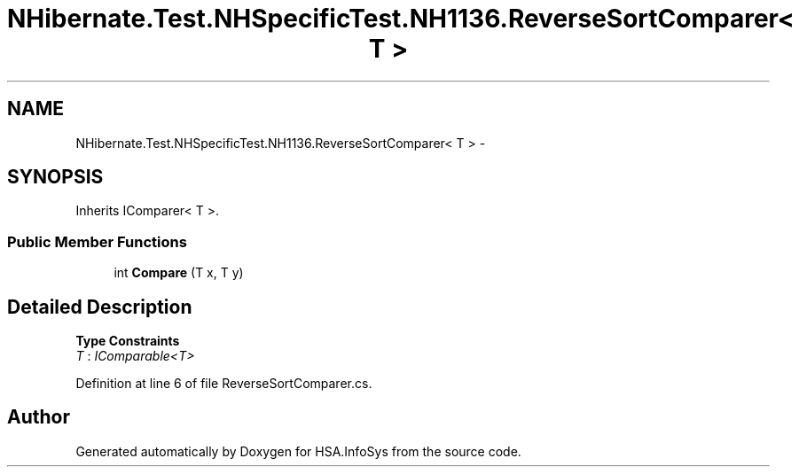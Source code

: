 .TH "NHibernate.Test.NHSpecificTest.NH1136.ReverseSortComparer< T >" 3 "Fri Jul 5 2013" "Version 1.0" "HSA.InfoSys" \" -*- nroff -*-
.ad l
.nh
.SH NAME
NHibernate.Test.NHSpecificTest.NH1136.ReverseSortComparer< T > \- 
.SH SYNOPSIS
.br
.PP
.PP
Inherits IComparer< T >\&.
.SS "Public Member Functions"

.in +1c
.ti -1c
.RI "int \fBCompare\fP (T x, T y)"
.br
.in -1c
.SH "Detailed Description"
.PP 
\fBType Constraints\fP
.TP
\fIT\fP : \fIIComparable<T>\fP
.PP
Definition at line 6 of file ReverseSortComparer\&.cs\&.

.SH "Author"
.PP 
Generated automatically by Doxygen for HSA\&.InfoSys from the source code\&.
